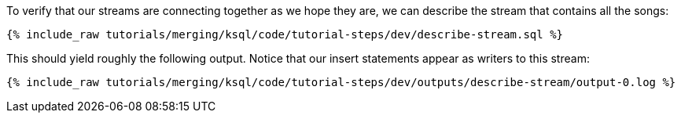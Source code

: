 To verify that our streams are connecting together as we hope they are, we can describe the stream that contains all the songs:

+++++
<pre class="snippet"><code class="sql">{% include_raw tutorials/merging/ksql/code/tutorial-steps/dev/describe-stream.sql %}</code></pre>
+++++

This should yield roughly the following output. Notice that our insert statements appear as writers to this stream:

+++++
<pre class="snippet"><code class="shell">{% include_raw tutorials/merging/ksql/code/tutorial-steps/dev/outputs/describe-stream/output-0.log %}</code></pre>
+++++
